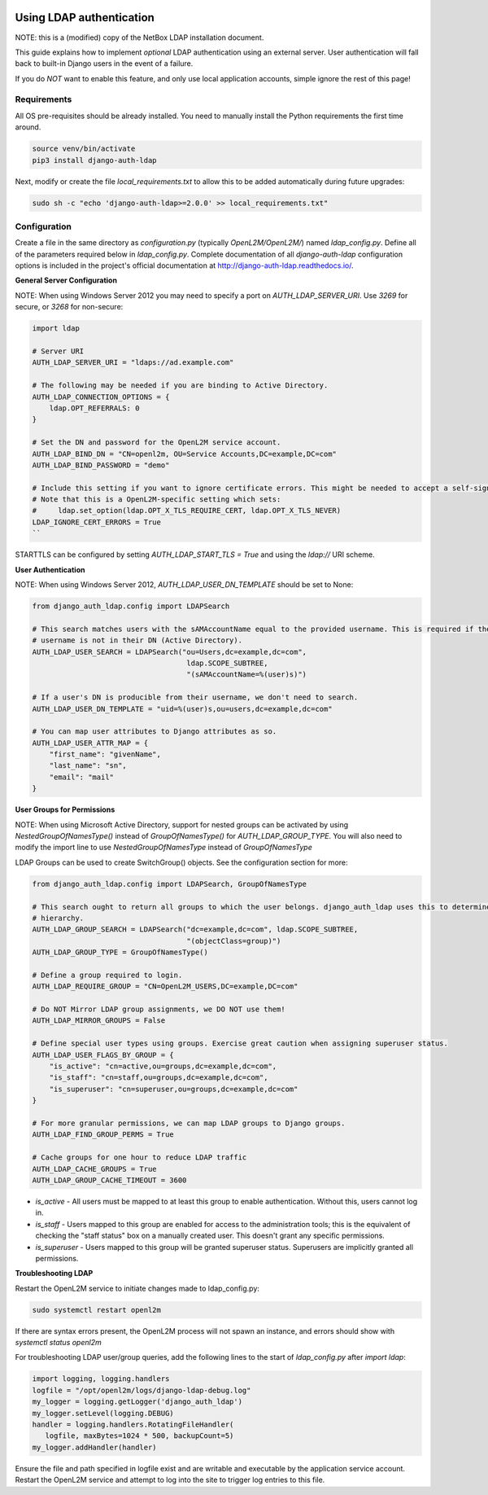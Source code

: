 .. image:: ../_static/openl2m_logo.png

=========================
Using LDAP authentication
=========================

NOTE: this is a (modified) copy of the NetBox LDAP installation document.

This guide explains how to implement *optional* LDAP authentication using an external server.
User authentication will fall back to built-in Django users in the event of a failure.

If you do *NOT* want to enable this feature, and only use local application accounts, simple ignore the rest of this page!

Requirements
------------

All OS pre-requisites should be already installed. You need to manually install the Python requirements the first time around.

.. code-block:: bash

  source venv/bin/activate
  pip3 install django-auth-ldap

Next, modify or create the file *local_requirements.txt* to allow this to be added automatically during future upgrades:

.. code-block:: bash

  sudo sh -c "echo 'django-auth-ldap>=2.0.0' >> local_requirements.txt"


Configuration
-------------

Create a file in the same directory as `configuration.py` (typically `OpenL2M/OpenL2M/`) named `ldap_config.py`.
Define all of the parameters required below in `ldap_config.py`.
Complete documentation of all `django-auth-ldap` configuration options is included in the project's
official documentation at http://django-auth-ldap.readthedocs.io/.

**General Server Configuration**


NOTE: When using Windows Server 2012 you may need to specify a port on `AUTH_LDAP_SERVER_URI`.
Use `3269` for secure, or `3268` for non-secure:

.. code-block:: bash

  import ldap

  # Server URI
  AUTH_LDAP_SERVER_URI = "ldaps://ad.example.com"

  # The following may be needed if you are binding to Active Directory.
  AUTH_LDAP_CONNECTION_OPTIONS = {
      ldap.OPT_REFERRALS: 0
  }

  # Set the DN and password for the OpenL2M service account.
  AUTH_LDAP_BIND_DN = "CN=openl2m, OU=Service Accounts,DC=example,DC=com"
  AUTH_LDAP_BIND_PASSWORD = "demo"

  # Include this setting if you want to ignore certificate errors. This might be needed to accept a self-signed cert.
  # Note that this is a OpenL2M-specific setting which sets:
  #     ldap.set_option(ldap.OPT_X_TLS_REQUIRE_CERT, ldap.OPT_X_TLS_NEVER)
  LDAP_IGNORE_CERT_ERRORS = True
  ``

STARTTLS can be configured by setting `AUTH_LDAP_START_TLS = True` and using the `ldap://` URI scheme.

**User Authentication**

NOTE: When using Windows Server 2012, `AUTH_LDAP_USER_DN_TEMPLATE` should be set to None:

.. code-block:: bash

  from django_auth_ldap.config import LDAPSearch

  # This search matches users with the sAMAccountName equal to the provided username. This is required if the user's
  # username is not in their DN (Active Directory).
  AUTH_LDAP_USER_SEARCH = LDAPSearch("ou=Users,dc=example,dc=com",
                                      ldap.SCOPE_SUBTREE,
                                      "(sAMAccountName=%(user)s)")

  # If a user's DN is producible from their username, we don't need to search.
  AUTH_LDAP_USER_DN_TEMPLATE = "uid=%(user)s,ou=users,dc=example,dc=com"

  # You can map user attributes to Django attributes as so.
  AUTH_LDAP_USER_ATTR_MAP = {
      "first_name": "givenName",
      "last_name": "sn",
      "email": "mail"
  }


**User Groups for Permissions**

NOTE: When using Microsoft Active Directory, support for nested groups can be activated by using
`NestedGroupOfNamesType()` instead of `GroupOfNamesType()` for `AUTH_LDAP_GROUP_TYPE`.
You will also need to modify the import line to use `NestedGroupOfNamesType` instead of `GroupOfNamesType`

LDAP Groups can be used to create SwitchGroup() objects. See the configuration section for more:

.. code-block:: python

  from django_auth_ldap.config import LDAPSearch, GroupOfNamesType

  # This search ought to return all groups to which the user belongs. django_auth_ldap uses this to determine group
  # hierarchy.
  AUTH_LDAP_GROUP_SEARCH = LDAPSearch("dc=example,dc=com", ldap.SCOPE_SUBTREE,
                                      "(objectClass=group)")
  AUTH_LDAP_GROUP_TYPE = GroupOfNamesType()

  # Define a group required to login.
  AUTH_LDAP_REQUIRE_GROUP = "CN=OpenL2M_USERS,DC=example,DC=com"

  # Do NOT Mirror LDAP group assignments, we DO NOT use them!
  AUTH_LDAP_MIRROR_GROUPS = False

  # Define special user types using groups. Exercise great caution when assigning superuser status.
  AUTH_LDAP_USER_FLAGS_BY_GROUP = {
      "is_active": "cn=active,ou=groups,dc=example,dc=com",
      "is_staff": "cn=staff,ou=groups,dc=example,dc=com",
      "is_superuser": "cn=superuser,ou=groups,dc=example,dc=com"
  }

  # For more granular permissions, we can map LDAP groups to Django groups.
  AUTH_LDAP_FIND_GROUP_PERMS = True

  # Cache groups for one hour to reduce LDAP traffic
  AUTH_LDAP_CACHE_GROUPS = True
  AUTH_LDAP_GROUP_CACHE_TIMEOUT = 3600


* *is_active* - All users must be mapped to at least this group to enable authentication.
  Without this, users cannot log in.

* *is_staff* - Users mapped to this group are enabled for access to the administration tools;
  this is the equivalent of checking the "staff status" box on a manually created user.
  This doesn't grant any specific permissions.

* *is_superuser* - Users mapped to this group will be granted superuser status.
  Superusers are implicitly granted all permissions.

**Troubleshooting LDAP**

Restart the OpenL2M service to initiate changes made to ldap_config.py:

.. code-block:: bash

  sudo systemctl restart openl2m

If there are syntax errors present, the OpenL2M process will not spawn an instance,
and errors should show with `systemctl status openl2m`

For troubleshooting LDAP user/group queries, add the following lines to the start of
`ldap_config.py` after `import ldap`:

.. code-block:: python

  import logging, logging.handlers
  logfile = "/opt/openl2m/logs/django-ldap-debug.log"
  my_logger = logging.getLogger('django_auth_ldap')
  my_logger.setLevel(logging.DEBUG)
  handler = logging.handlers.RotatingFileHandler(
     logfile, maxBytes=1024 * 500, backupCount=5)
  my_logger.addHandler(handler)

Ensure the file and path specified in logfile exist and are writable and executable
by the application service account. Restart the OpenL2M service and attempt to log
into the site to trigger log entries to this file.
